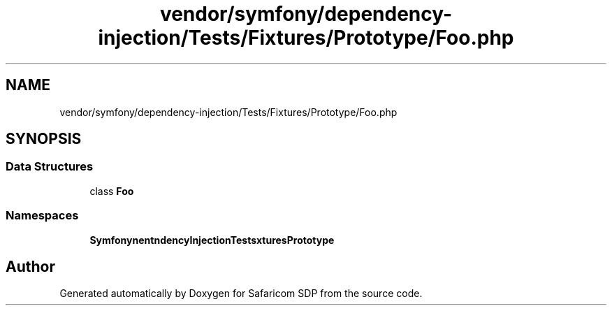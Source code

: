 .TH "vendor/symfony/dependency-injection/Tests/Fixtures/Prototype/Foo.php" 3 "Sat Sep 26 2020" "Safaricom SDP" \" -*- nroff -*-
.ad l
.nh
.SH NAME
vendor/symfony/dependency-injection/Tests/Fixtures/Prototype/Foo.php
.SH SYNOPSIS
.br
.PP
.SS "Data Structures"

.in +1c
.ti -1c
.RI "class \fBFoo\fP"
.br
.in -1c
.SS "Namespaces"

.in +1c
.ti -1c
.RI " \fBSymfony\\Component\\DependencyInjection\\Tests\\Fixtures\\Prototype\fP"
.br
.in -1c
.SH "Author"
.PP 
Generated automatically by Doxygen for Safaricom SDP from the source code\&.
